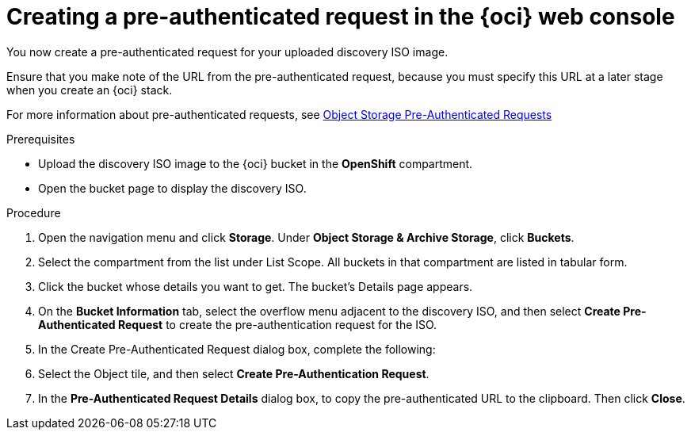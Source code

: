 // Module included in the following assemblies:
//
// * installing/installing_oci/installing-oci-assisted-installer.adoc

:_mod-docs-content-type: PROCEDURE
[id="oci-ai-create-pre-authenticated-request_{context}"]
= Creating a pre-authenticated request in the {oci} web console

You now create a pre-authenticated request for your uploaded discovery ISO image. 

Ensure that you make note of the URL from the pre-authenticated request, because you must specify this URL at a later stage when you create an {oci} stack.

For more information about pre-authenticated requests, see link:https://docs.public.oneportal.content.oci.oraclecloud.com/en-us/iaas/Content/Object/Tasks/usingpreauthenticatedrequests.htm[Object Storage Pre-Authenticated Requests]

.Prerequisites

* Upload the discovery ISO image to the {oci} bucket in the *OpenShift* compartment.

* Open the bucket page to display the discovery ISO.

.Procedure

. Open the navigation menu and click *Storage*. Under *Object Storage & Archive Storage*, click *Buckets*.

. Select the compartment from the list under List Scope. All buckets in that compartment are listed in tabular form.

. Click the bucket whose details you want to get. The bucket's Details page appears.

. On the *Bucket Information* tab, select the overflow menu adjacent to the discovery ISO, and then select *Create Pre-Authenticated Request* to create the pre-authentication request for the ISO.  

. In the Create Pre-Authenticated Request dialog box, complete the following: 
// Got to 11:13 in Youtube recording. 

. Select the Object tile, and then select *Create Pre-Authentication Request*. 

. In the *Pre-Authenticated Request Details* dialog box, to copy the pre-authenticated URL to the clipboard. Then click *Close*.

